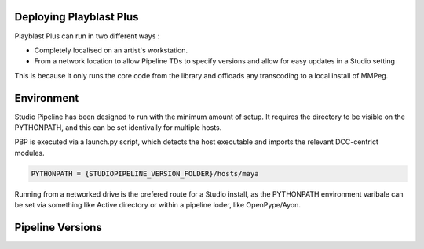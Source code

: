 
Deploying Playblast Plus
---------------------------

Playblast Plus can run in two different ways : 

- Completely localised on an artist's workstation.
- From a network location to allow Pipeline TDs to specify versions and allow for easy updates in a Studio setting

This is because it only runs the core code from the library and offloads any transcoding to a local install of MMPeg. 


Environment
------------

Studio Pipeline has been designed to run with the minimum amount of setup.
It requires the directory to be visible on the PYTHONPATH, and this can be set 
identivally for multiple hosts.

PBP is executed via a launch.py script, which detects the host executable 
and imports the relevant DCC-centrict modules.

.. code:: python
    
    PYTHONPATH = {STUDIOPIPELINE_VERSION_FOLDER}/hosts/maya

Running from a networked drive is the prefered route for a Studio install, as the
PYTHONPATH environment varibale can be set via something like Active directory or within a pipeline loder, like OpenPype/Ayon.

Pipeline Versions
-----------------


